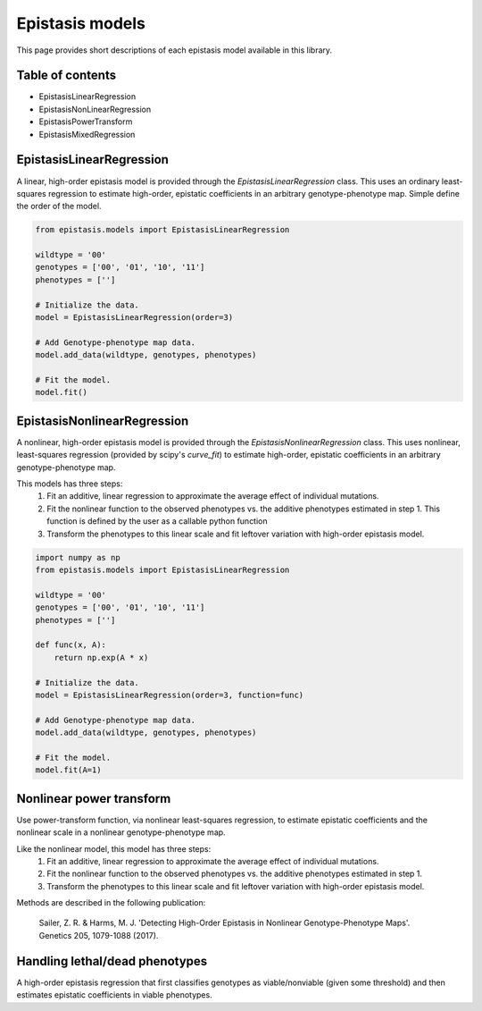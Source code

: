 Epistasis models
================

This page provides short descriptions of each epistasis model available in this library.

Table of contents
-----------------

* EpistasisLinearRegression
* EpistasisNonLinearRegression
* EpistasisPowerTransform
* EpistasisMixedRegression


EpistasisLinearRegression
-------------------------

A linear, high-order epistasis model is provided through the
`EpistasisLinearRegression` class. This uses an ordinary least-squares 
regression to estimate high-order, epistatic coefficients in an arbitrary
genotype-phenotype map. Simple define the order of the model.

.. code-block:: python

  from epistasis.models import EpistasisLinearRegression
  
  wildtype = '00'
  genotypes = ['00', '01', '10', '11']
  phenotypes = ['']
  
  # Initialize the data.
  model = EpistasisLinearRegression(order=3)
  
  # Add Genotype-phenotype map data.
  model.add_data(wildtype, genotypes, phenotypes)
  
  # Fit the model.
  model.fit()


EpistasisNonlinearRegression
----------------------------

A nonlinear, high-order epistasis model is provided through the
`EpistasisNonlinearRegression` class. This uses nonlinear, least-squares 
regression (provided by scipy's `curve_fit`) to estimate high-order, epistatic 
coefficients in an arbitrary genotype-phenotype map. 

This models has three steps:
  1. Fit an additive, linear regression to approximate the average effect of individual mutations.
  2. Fit the nonlinear function to the observed phenotypes vs. the additive phenotypes estimated in step 1. This function is defined by the user as a callable python function
  3. Transform the phenotypes to this linear scale and fit leftover variation with high-order epistasis model.

.. code-block:: python

  import numpy as np
  from epistasis.models import EpistasisLinearRegression

  wildtype = '00'
  genotypes = ['00', '01', '10', '11']
  phenotypes = ['']

  def func(x, A):
      return np.exp(A * x)

  # Initialize the data.
  model = EpistasisLinearRegression(order=3, function=func)

  # Add Genotype-phenotype map data.
  model.add_data(wildtype, genotypes, phenotypes)

  # Fit the model.
  model.fit(A=1)


Nonlinear power transform
-------------------------

Use power-transform function, via nonlinear least-squares regression, to 
estimate epistatic coefficients and the nonlinear scale in a nonlinear 
genotype-phenotype map.

Like the nonlinear model, this model has three steps:
  1. Fit an additive, linear regression to approximate the average effect of individual mutations.
  2. Fit the nonlinear function to the observed phenotypes vs. the additive phenotypes estimated in step 1.
  3. Transform the phenotypes to this linear scale and fit leftover variation with high-order epistasis model.

Methods are described in the following publication:
    
    Sailer, Z. R. & Harms, M. J. 'Detecting High-Order Epistasis in Nonlinear
    Genotype-Phenotype Maps'. Genetics 205, 1079-1088 (2017).


Handling lethal/dead phenotypes
-------------------------------

A high-order epistasis regression that first classifies genotypes as viable/nonviable (given some threshold) and then estimates epistatic coefficients in viable phenotypes.
